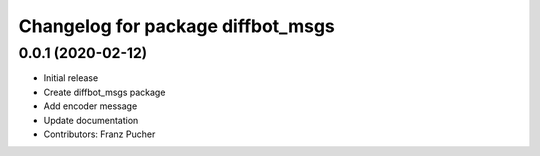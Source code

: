 ^^^^^^^^^^^^^^^^^^^^^^^^^^^^^^
Changelog for package diffbot_msgs
^^^^^^^^^^^^^^^^^^^^^^^^^^^^^^


0.0.1 (2020-02-12)
------------------
* Initial release
* Create diffbot_msgs package
* Add encoder message
* Update documentation
* Contributors: Franz Pucher
